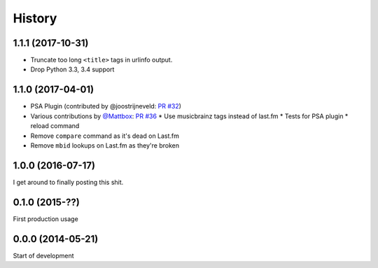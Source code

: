 .. :changelog:

=======
History
=======

1.1.1 (2017-10-31)
------------------

* Truncate too long ``<title>`` tags in urlinfo output.
* Drop Python 3.3, 3.4 support

1.1.0 (2017-04-01)
------------------

* PSA Plugin (contributed by @joostrijneveld: `PR #32`_)
* Various contributions by `@Mattbox`_: `PR #36`_
  * Use musicbrainz tags instead of last.fm
  * Tests for PSA plugin
  * reload command
* Remove ``compare`` command as it's dead on Last.fm
* Remove ``mbid`` lookups on Last.fm as they're broken

.. _@joostrijneveld: https://github.com/joostrijneveld/
.. _@Mattbox: https://github.com/mattbox/
.. _PR #32: https://github.com/thomwiggers/onebot/pull/36
.. _PR #36: https://github.com/thomwiggers/onebot/pull/36

1.0.0 (2016-07-17)
------------------

I get around to finally posting this shit.

0.1.0 (2015-??)
------------------
First production usage

0.0.0 (2014-05-21)
------------------

Start of development
